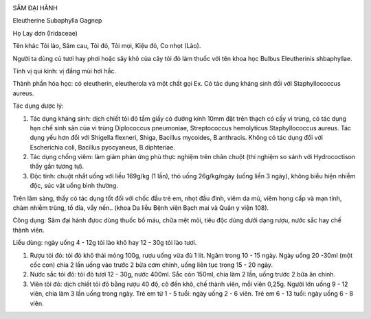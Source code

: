 |image0|

SÂM ĐẠI HÀNH

Eleutherine Subaphylla Gagnep

Họ Lay dơn (Iridaceae)

Tên khác Tỏi lào, Sâm cau, Tỏi đỏ, Tỏi mọi, Kiệu đỏ, Co nhọt (Lào).

Người ta dùng củ tươi hay phơi hoặc sây khô của cây tỏi đỏ làm thuốc với
tên khoa học Bulbus Eleutherinis shbaphyllae.

Tính vị qui kinh: vị đắng mùi hơi hắc.

Thành phần hóa học: có eleutherin, eleutherola và một chất gọi Ex. Có
tác dụng kháng sinh đối với Staphyllococcus aureus.

Tác dụng dược lý:

#. Tác dụng kháng sinh: dịch chiết tỏi đỏ tẩm giấy có đường kính 10mm
   đặt trên thạch có cấy vi trùng, có tác dụng hạn chế sinh sản của vi
   trùng Diplococcus pneumoniae, Streptococcus hemolyticus
   Staphyllococcus aureus. Tác dụng yếu hơn đối với Shigella flexneri,
   Shiga, Bacillus mycoides, B.anthracis. Không có tác dụng đối với
   Escherichia coli, Bacillus pyocyaneus, B.diphteriae.
#. Tác dụng chống viêm: làm giảm phản ứng phù thực nghiệm trên chân
   chuột (thí nghiệm so sánh với Hydrococtison thấy gần tương tự).
#. Độc tính: chuột nhắt uống với liều 169g/kg (1 lần), thỏ uống
   26g/kg/ngày (uống liền 3 ngày), không biểu hiện nhiễm độc, súc vật
   uống bình thường.

Trên lâm sàng, thấy có tác dụng tốt đối với chốc đầu trẻ em, nhọt đầu
đinh, viêm da mủ, viêm họng cấp và mạn tính, chàm nhiễm trùng, tổ đỉa,
vẩy nến.. (khoa Da liễu Bệnh viện Bạch mai và Quân y viện 108).

Công dụng: Sâm đại hành đựoc dùng thuốc bổ máu, chữa mệt mỏi, tiêu độc
dùng dưới dạng rượu, nước sắc hay chế thành viên.

Liều dùng: ngày uống 4 - 12g tỏi lào khô hay 12 - 30g tỏi lào tươi.

#. Rượu tỏi đỏ: tỏi đỏ khô thái mỏng 100g, rượu uống vừa đủ 1 lít. Ngâm
   trong 10 - 15 ngày. Ngày uống 20 -30ml (một cốc con) chia 2 lần uống
   vào trước 2 bữa cơm chính, uống liên tục trong 15 - 20 ngày.
#. Nước sắc tỏi đỏ: tỏi đỏ tươi 12 - 30g, nước 400ml. Sắc còn 150ml,
   chia làm 2 lần, uống trước 2 bữa ăn chính.
#. Viên tỏi đỏ: dịch chiết tỏi đỏ bằng rượu 40 độ, cô đến khô, chế thành
   viên, mỗi viên 0,25g. Người lớn uống 9 - 12 viên, chia làm 3 lần uống
   trong ngày. Trẻ em từ 1 - 5 tuổi: ngày uống 2 - 6 viên. Trẻ em 6 - 13
   tuổi: ngày uống 6 - 8 viên.

.. |image0| image:: SAMDAIHANH.JPG
   :width: 50px
   :height: 50px
   :target: SAMDAIHANH_.htm
